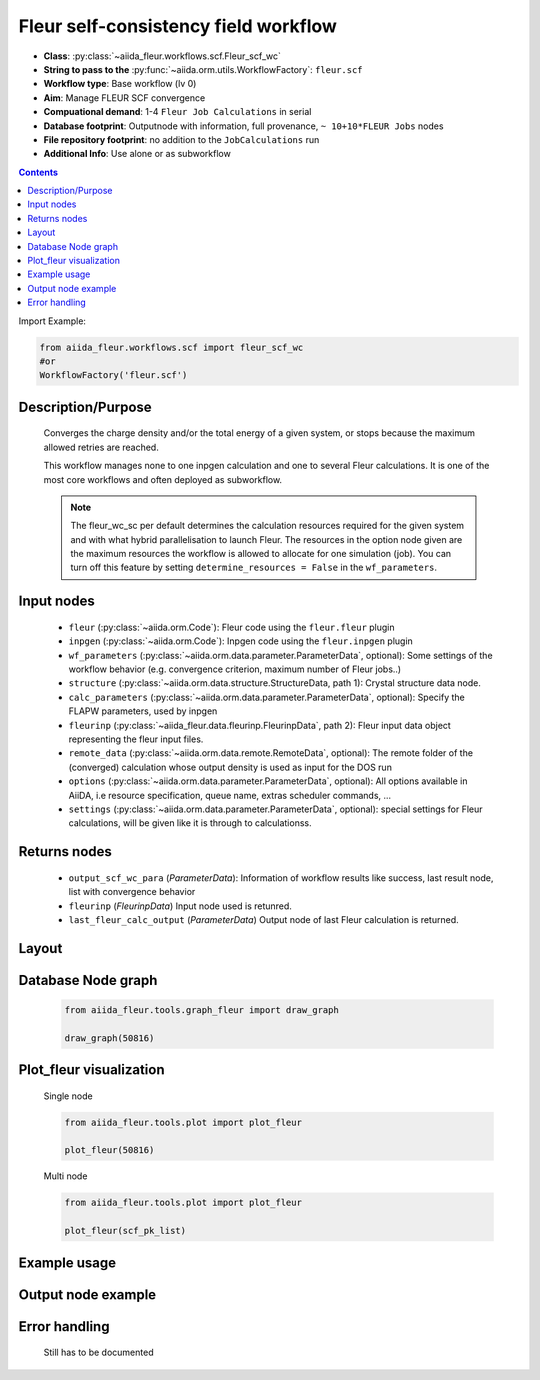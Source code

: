 Fleur self-consistency field workflow
-------------------------------------

* **Class**: :py:class:`~aiida_fleur.workflows.scf.Fleur_scf_wc`
* **String to pass to the** :py:func:`~aiida.orm.utils.WorkflowFactory`: ``fleur.scf``
* **Workflow type**: Base workflow (lv 0)
* **Aim**: Manage FLEUR SCF convergence
* **Compuational demand**: 1-4 ``Fleur Job Calculations`` in serial
* **Database footprint**: Outputnode with information, full provenance, ``~ 10+10*FLEUR Jobs`` nodes
* **File repository footprint**: no addition to the ``JobCalculations`` run
* **Additional Info**: Use alone or as subworkflow

.. contents::


Import Example:

.. code-block:: python

    from aiida_fleur.workflows.scf import fleur_scf_wc
    #or 
    WorkflowFactory('fleur.scf')

Description/Purpose
^^^^^^^^^^^^^^^^^^^

  Converges the charge density and/or the total energy of a given system, 
  or stops because the maximum allowed retries are reached.
    
  This workflow manages none to one inpgen calculation and one to several Fleur calculations.
  It is one of the most core workflows and often deployed as subworkflow.
  
  .. note::
    The fleur_wc_sc per default determines the calculation resources required for the given system and
    with what hybrid parallelisation to launch Fleur. The resources in the option node given are the maximum 
    resources the workflow is allowed to allocate for one simulation (job).
    You can turn off this feature by setting ``determine_resources = False`` in the ``wf_parameters``.
    
Input nodes
^^^^^^^^^^^

  * ``fleur`` (:py:class:`~aiida.orm.Code`): Fleur code using the ``fleur.fleur`` plugin
  * ``inpgen`` (:py:class:`~aiida.orm.Code`): Inpgen code using the ``fleur.inpgen`` plugin
  * ``wf_parameters`` (:py:class:`~aiida.orm.data.parameter.ParameterData`, optional): Some settings of the workflow behavior (e.g. convergence criterion, maximum number of Fleur jobs..)
  
  * ``structure`` (:py:class:`~aiida.orm.data.structure.StructureData, path 1): Crystal structure data node.
  * ``calc_parameters`` (:py:class:`~aiida.orm.data.parameter.ParameterData`, optional): Specify the FLAPW parameters, used by inpgen
    
  * ``fleurinp`` (:py:class:`~aiida_fleur.data.fleurinp.FleurinpData`, path 2): Fleur input data object representing the fleur input files.
  * ``remote_data`` (:py:class:`~aiida.orm.data.remote.RemoteData`, optional): The remote folder of the (converged) calculation whose output density is used as input for the DOS run
  
  * ``options``  (:py:class:`~aiida.orm.data.parameter.ParameterData`, optional): All options available in AiiDA, i.e resource specification, queue name, extras scheduler commands, ... 
  * ``settings`` (:py:class:`~aiida.orm.data.parameter.ParameterData`, optional): special settings for Fleur calculations, will be given like it is through to calculationss.
    
Returns nodes
^^^^^^^^^^^^^

  * ``output_scf_wc_para`` (*ParameterData*): Information of workflow results like success, last result node, list with convergence behavior

  * ``fleurinp`` (*FleurinpData*) Input node used is retunred.
  * ``last_fleur_calc_output`` (*ParameterData*) Output node of last Fleur calculation is returned.
    
Layout
^^^^^^

  .. figure:: /images/Workchain_charts_scf_wc.png
    :width: 50 %
    :align: center

Database Node graph
^^^^^^^^^^^^^^^^^^^
  .. code-block:: python
    
    from aiida_fleur.tools.graph_fleur import draw_graph
    
    draw_graph(50816)
    
  .. figure:: /images/scf_50816.pdf
    :width: 100 %
    :align: center
        
Plot_fleur visualization
^^^^^^^^^^^^^^^^^^^^^^^^
  Single node
  
  .. code-block:: python
    
    from aiida_fleur.tools.plot import plot_fleur
    
    plot_fleur(50816)
    
  .. figure:: /images/plot_fleur_scf1.png
    :width: 60 %
    :align: center

  .. figure:: /images/plot_fleur_scf2.png
    :width: 60 %
    :align: center

  Multi node
  
  .. code-block:: python
    
    from aiida_fleur.tools.plot import plot_fleur
    
    plot_fleur(scf_pk_list)
     
  .. figure:: /images/plot_fleur_scf_m1.png
    :width: 60 %
    :align: center

  .. figure:: /images/plot_fleur_scf_m2.png
    :width: 60 %
    :align: center

Example usage
^^^^^^^^^^^^^
  .. include:: ../../../../examples/tutorial/workflows/tutorial_submit_scf.py
     :literal:

     
Output node example
^^^^^^^^^^^^^^^^^^^
  .. include:: /images/scf_wc_outputnode.py
     :literal:

Error handling
^^^^^^^^^^^^^^
  Still has to be documented